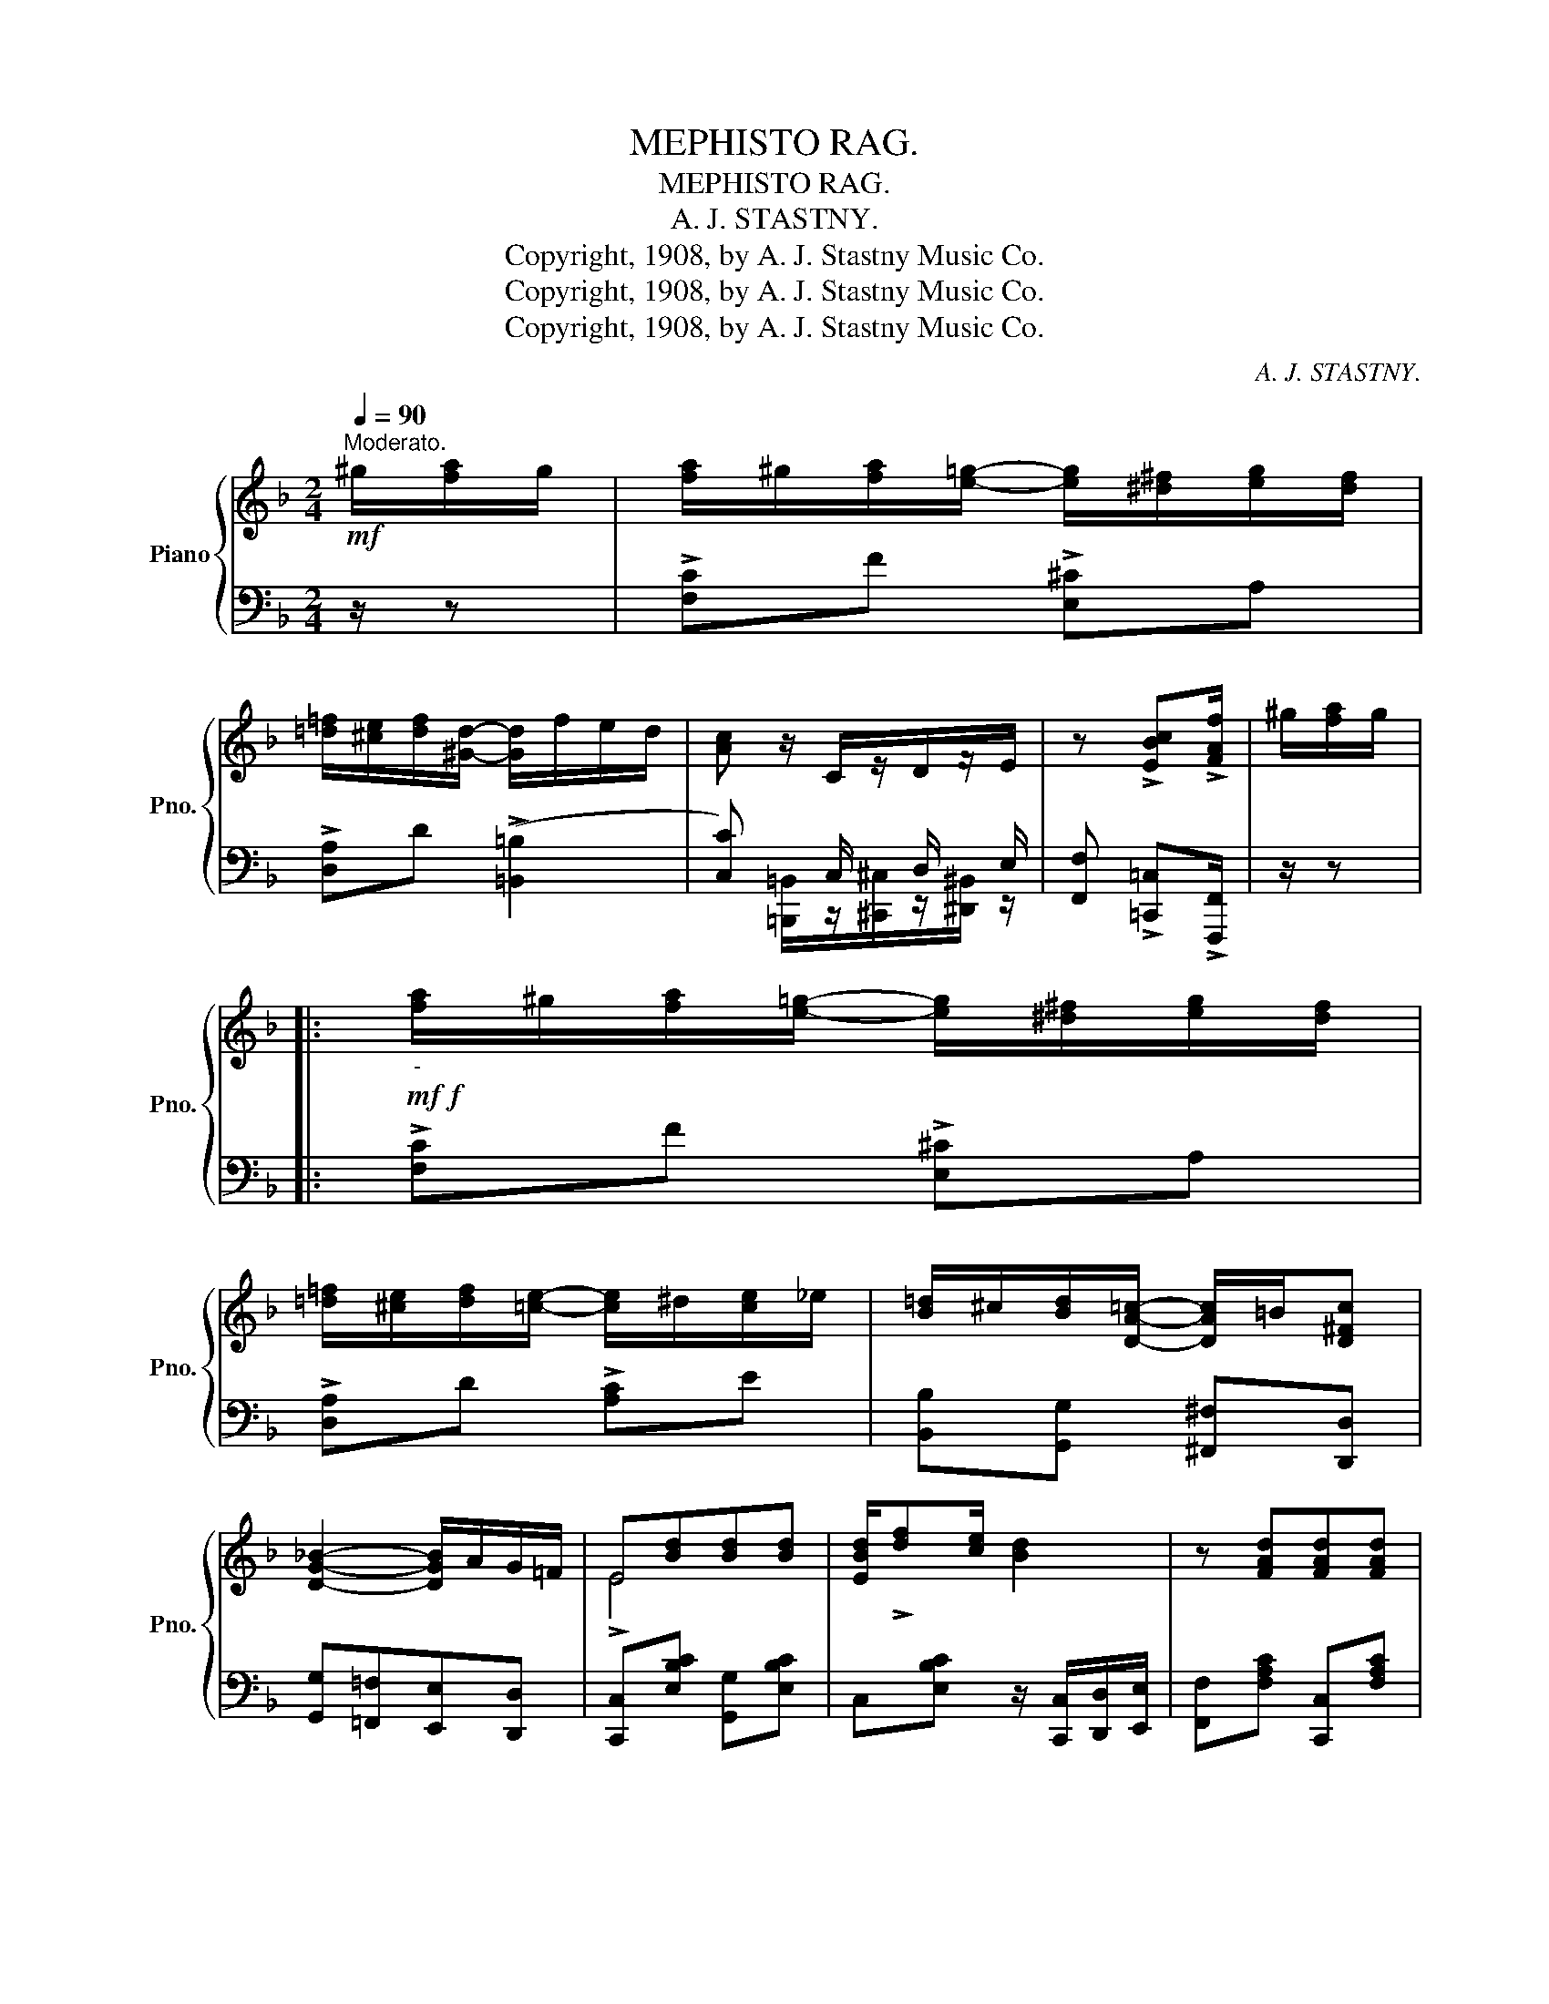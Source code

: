 X:1
T:MEPHISTO RAG.
T:MEPHISTO RAG.
T:A. J. STASTNY.
T:Copyright, 1908, by A. J. Stastny Music Co.
T:Copyright, 1908, by A. J. Stastny Music Co.
T:Copyright, 1908, by A. J. Stastny Music Co.
C:A. J. STASTNY.
Z:Copyright, 1908, by A. J. Stastny Music Co.
%%score { ( 1 4 ) | ( 2 3 ) }
L:1/8
Q:1/4=90
M:2/4
K:F
V:1 treble nm="Piano" snm="Pno."
V:4 treble 
V:2 bass 
V:3 bass 
V:1
"^Moderato."!mf! ^g/[fa]/g/ | [fa]/^g/[fa]/[e=g]/- [eg]/[^d^f]/[eg]/[df]/ | %2
 [=d=f]/[^ce]/[df]/[^Gd]/- [Gd]/f/e/d/ | [Ac] z/ C/z/D/z/E/ | z !>![EBc]!>![FAf]/ | ^g/[fa]/g/ |: %6
!mf!!f!"_-" [fa]/^g/[fa]/[e=g]/- [eg]/[^d^f]/[eg]/[df]/ | %7
 [=d=f]/[^ce]/[df]/[=ce]/- [ce]/^d/[ce]/_e/ | [B=d]/^c/[Bd]/[DA=c]/- [DAc]/=B/[D^Fc] | %9
 [DG_B]2- [DGB]/A/G/=F/ | E[Bd][Bd][Bd] | [EBd]/!>![df][ce]/ [Bd]2 | z [FAd][FAd][FAd] | %13
 [FAd]/!>![FAf][FAe]/ [FAd]/^g/[fa]/g/ | [fa]/^g/[fa]/[e=g]/- [eg]/[^d^f]/[eg]/[df]/ | %15
 [=d=f]/[^ce]/[df]/[=ce]/- [ce]/^d/[ce]/_e/ | [B=d]/^c/[Bd]/[DA=c]/- [DAc]/=B/[D^Fc] | %17
 [DG_B]2- [DGB]/A/G/=F/ | D/F/A/!>![^CG]/- [CG]/A/G/E/ | [=CF]/A/e/!>![D^Fd]/- [DFd]/c/A/=F/ | %20
 [=B,D]/^C/D/^D/ E<A |1 [A,F]2 z/ ^g/[fa]/g/ :|2 [A,F]3!f! z || z4 | z4 | %25
 z/ [Gdfg][Adfa]/- [Adfa]/[Gdfg]/[Fdf]/[F=Bd]/- | [FBd]!>![A=Be]!>![Gce]!>![FGd] | [EGc]4 | %28
 z2 z (3F/G/^G/ | A/>c/B/>A/ =G/>F/D/>F/ | (3E/G/E/ C/>^C/ [B,D]/>^D/ E/<C/ | z4 | z4 | %33
 z/ [Gdfg][Adfa]/- [Adfa]/[Gdfg]/[Fdf]/[F=Bd]/- | [FBd]!>![A=Be]!>![Gce]!>![FGd] | [EGc]4 | %36
 z2 z (3F/G/^G/ | A/>c/B/>A/ G/>F/D/>E/ | F/dc/ !>![FAf] ||[K:Bb] (3z/ ^F/G/ | %40
 z (3z/ ^F/G/ z (3z/ F/G/ | z (3z/ ^F/G/ z (3z/ F/G/ | z (3z/ ^F/G/ z (3z/ F/G/ | %43
 z2 z/ [G=Bg]/[GBf]/[FBd]/ | [=E_Bd]/^c/[DFd]/[EG=c]/- [EGc]/d/[EGc]/B/ | %45
 [FA]/c/[GBg]/[FAf]/- [FAf]/_e/G/A/ | B/c/d/B/ [A=ea]/[Geg][FBf]/- | [FBf]/d/c/B/ F (3z/ ^F/G/ | %48
 z (3z/ ^F/G/ z (3z/ F/G/ | z (3z/ ^F/G/ z (3z/ F/G/ | z (3z/ ^F/G/ z (3z/ F/G/ | %51
 z2 z/ [G=Bg]/[GBf]/[FBd]/ | [Gcf]/=e/[Gcf]/[_G_B_e]/- [GBe]/B/c/^c/ | %53
 [FB_e]/d/[_GB^c]/[FBd]/- [FBd]/F/B/=c/ | [FBd]/^c/[FBd]/c/ [=EBd]<[_EF=c] | %55
 B/g[Ff]/ [Bdb] (3a/g/f/ || !>!d/f/g/[cf]/- [cf]/g/!>![_cf] | !>![Be]b/[Bd]/- [Bd] (3d/=c/B/ | %58
 !>!G/B/d/[_Gc]/- [Gc]/d/!>![Gc] | !>![FB]f/[=EB]/- [EB]/>c/B/>=G/ | A[A_ea][Aea][Aea] | %61
 a/g/f/g/- [Aeg]<[Aea] | [Bdb]/>[cc']/[dd']/>[cc']/ [Bb]/[Gg][Bb]/ | [Ff]2- [Ff] (3a/g/f/ | %64
 !>!d/f/g/[cf]/- [cf]/g/!>![_cf] | !>![Be]b/[Bd]/- [Bd] (3d/=c/B/ | %66
 !>!G/B/d/[_Gc]/- [Gc]/d/!>![Gc] | !>![FB]f/[=EB]/- [EB]/>c/B/>=G/ | A[A_eg][Aeg][Aeg] | %69
 g/f/e/g/- g/ab/- | [Bdb] z/ F/z/G/z/A/ | z !>![FAef]!>![Bdb] z |] %72
V:2
 z/ z | !>![F,C]F !>![E,^C]A, | !>![D,A,]D ((!>![=B,,=B,]2 | [C,C])) x/ C,/ x/ D,/ x/ E,/ | %4
 [F,,F,] !>![=C,,=C,]!>![F,,,F,,]/ | z/ z |: !>![F,C]F !>![E,^C]A, | !>![D,A,]D !>![A,C]E | %8
 [B,,B,][G,,G,] [^F,,^F,][D,,D,] | [G,,G,][=F,,=F,][E,,E,][D,,D,] | [C,,C,][E,B,C] [G,,G,][E,B,C] | %11
 C,[E,B,C] z/ [C,,C,]/[D,,D,]/[E,,E,]/ | [F,,F,][F,A,C] [C,,C,][F,A,C] | %13
 [F,,F,][F,A,C]- [F,A,C]/ z/ z | !>![F,C]F !>![E,^C]A, | !>![D,A,]D !>![A,C]E | %16
 [B,,B,][G,,G,] [^F,,^F,][D,,D,] | [G,,G,][A,,A,][B,,B,] z | [B,,B,][B,,B,]- [B,,B,] z | %19
 [A,,A,][D,,D,]- [D,,D,] z | G,,[F,G,=B,] C,C,, |1 [F,,F,]C,F,, z :|2 %22
 [F,,F,][C,,C,][D,,D,][E,,E,] || [F,,F,]/!>![C,C][A,,A,]/- [A,,A,]/[G,,G,]/[F,,F,]/[E,,E,]/ | %24
 [D,,D,]/!>![A,,A,][F,,F,]/- [F,,F,]/[E,,E,]/[D,,D,]/[C,,C,]/ | [=B,,,=B,,][F,G,D] G,,[F,G,=B,] | %26
 G,,!>![G,,,G,,]!>![A,,,A,,]!>![=B,,,=B,,] | !>![C,,C,]!>![E,,E,]!>![G,,G,]!>![A,,A,] | %28
 [B,,B,]/!>![E,E][D,D]/- [D,D]/[C,C]/[B,,B,]/[G,,G,]/ | [F,,F,][F,A,C] [D,,D,][F,G,=B,] | %30
 [G,,G,][C,E,_B,] [C,,C,][G,B,] | [F,,F,]/!>![C,C][A,,A,]/- [A,,A,]/[G,,G,]/[F,,F,]/[E,,E,]/ | %32
 [D,,D,]/!>![A,,A,][F,,F,]/- [F,,F,]/[E,,E,]/[D,,D,]/[C,,C,]/ | [=B,,,=B,,][F,G,D] G,,[F,G,=B,] | %34
 G,,!>![G,,,G,,]!>![A,,,A,,]!>![=B,,,=B,,] | !>![C,,C,]!>![E,,E,]!>![G,,G,]!>![A,,A,] | %36
 [B,,B,]/!>![E,E][D,D]/- [D,D]/[C,C]/[B,,B,]/[G,,G,]/ | [F,,F,][F,A,C] [G,,G,][C,,C,] | %38
 [F,,F,]!>!C, !>!F,, ||[K:Bb] (3x/ ^F,/G,/ | x (3x/ ^F,/G,/ x (3z/ ^F,/G,/ | %41
 x (3x/ ^F,/G,/ x (3x/ ^F,/G,/ | x (3x/ ^F,/G,/ x (3x/ ^F,/G,/ | !>![D,D]!>![=C,=C]!>![=B,,=B,] z | %44
 [G,,G,][=E,B,C] !>![C,B,C]2 | [F,,F,][F,A,C] !>![_E,A,C]2 | [D,,D,][F,B,] [^C,,^C,][G,B,^C] | %47
 [D,B,D] z z (3x/ ^F,/G,/ | x (3x/ ^F,/G,/ x (3z/ ^F,/G,/ | x (3x/ ^F,/G,/ x (3x/ ^F,/G,/ | %50
 x (3x/ ^F,/G,/ x (3x/ ^F,/G,/ | !>![D,D]!>![=C,=C]!>![=B,,=B,] z | [C,,C,][G,C][_G,C][_G,,G,] | %53
 [F,,F,][=E,B,][F,B,][B,,,B,,] | [F,,F,][F,B,] [G,,G,][A,,A,] | [B,,B,][F,,F,] [B,,,B,,] z || %56
[K:treble] !>!B>A- A!>!_A | !>!G_G/F/- F z |[K:bass] !>!=E>_E- E!>!E | !>!D>_D- D z | %60
 C,[F,A,E] F,,[F,A,E] | C,[F,A,E] F,,[F,A,E] | B,,[F,B,D] B,,[=E,B,^C] | %63
 [B,,B,]/[A,,A,][G,,G,]/ [F,,F,] z |[K:treble] !>!B>A- A!>!_A | !>!G_G/F/- F z | %66
[K:bass] !>!=E>_E- E!>!E | !>!D>_D- D z | C,[F,A,E] F,,[F,A,E] | C,[F,A,E] F,,[F,A,E] | %70
 [B,,B,] x/ F,/ x/ G,/ x/ A,/ | [B,,B,] !>![=F,,=F,]!>![B,,,B,,] z |] %72
V:3
 x3/2 | x4 | x4 | x [=B,,,=B,,]/z/[^C,,^C,]/z/[^D,,^B,,]/ z/ | x5/2 | x3/2 |: x4 | x4 | x4 | x4 | %10
 x4 | x4 | x4 | x4 | x4 | x4 | x4 | x4 | x4 | x4 | x4 |1 x4 :|2 x4 || x4 | x4 | x4 | x4 | x4 | x4 | %29
 x4 | x4 | x4 | x4 | x4 | x4 | x4 | x4 | x4 | x3 ||[K:Bb] [F,,F,] | %40
 !>![_A,,_A,][F,,F,] [=A,,=A,]!>![F,,=F,] | !>![B,,B,][F,,F,] !>![=B,,=B,][F,,=F,] | %42
 !>![C,C][F,,F,] !>![^C,^C][F,,=F,] | x4 | x4 | x4 | x4 | x3 [F,,F,] | %48
 !>![_A,,_A,][F,,F,] [=A,,=A,]!>![F,,=F,] | !>![B,,B,][F,,F,] !>![=B,,=B,][F,,=F,] | %50
 !>![C,C][F,,F,] !>![^C,^C][F,,=F,] | x4 | x4 | x4 | x4 | x4 ||[K:treble] x4 | x4 |[K:bass] x4 | %59
 x4 | x4 | x4 | x4 | x4 |[K:treble] x4 | x4 |[K:bass] x4 | x4 | x4 | x4 | %70
 x [=E,,=E,]/z/[^F,,^F,]/z/[^G,,^G,]/ z/ | x4 |] %72
V:4
 x3/2 | x4 | x4 | x4 | x5/2 | x3/2 |: x4 | x4 | x4 | x4 | !>!E4- | x4 | x4 | x4 | x4 | x4 | x4 | %17
 x4 | x4 | x3 C | x2 _B,2 |1 x4 :|2 x4 || x4 | x4 | x4 | x4 | x4 | x4 | x4 | x4 | x4 | x4 | x4 | %34
 x4 | x4 | x4 | x2 =B,_B, | [A,F][EB] x ||[K:Bb] x | x4 | x4 | x4 | x4 | x4 | x4 | x4 | x4 | x4 | %49
 x4 | x4 | x4 | x3 [=EB] | x3 [DF] | x4 | D/G[Ae]/ x2 || x4 | x4 | x4 | x4 | x4 | [Ae]>[Ae]- x2 | %62
 x4 | z/ [Bd][Bd]/ [Bd] x | x4 | x4 | x4 | x4 | x4 | [Ae][Ae]/[Ae]/- [Ae]/[Ae][Bd]/- | x4 | x4 |] %72

